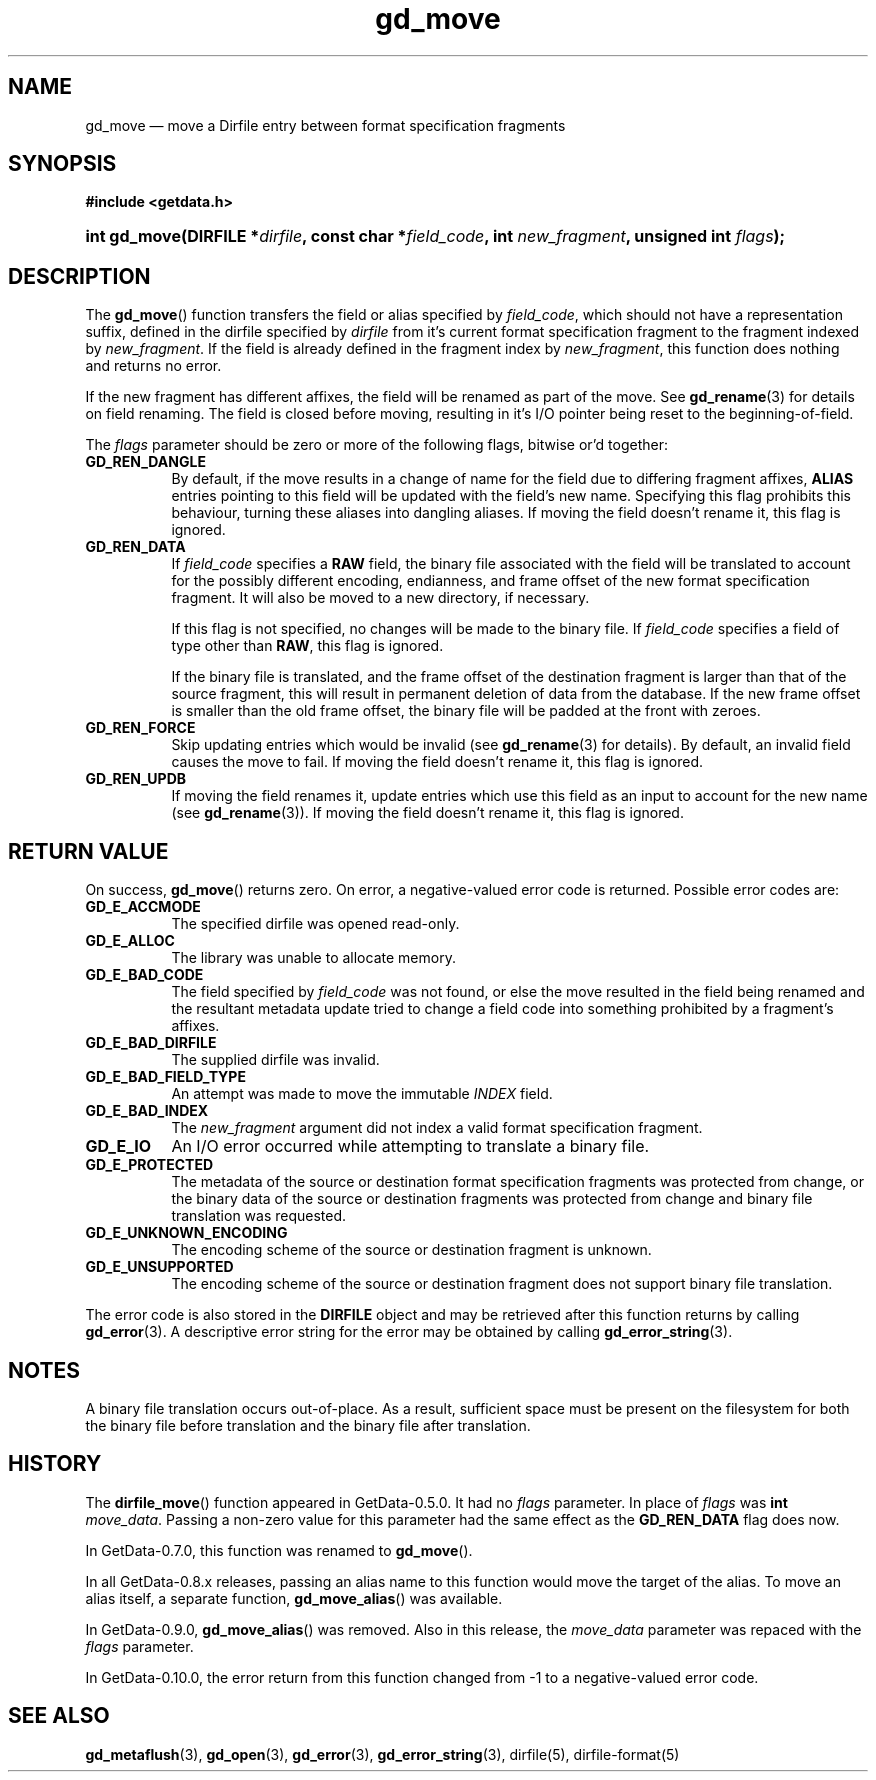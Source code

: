 .\" header.tmac.  GetData manual macros.
.\"
.\" Copyright (C) 2016 D. V. Wiebe
.\"
.\""""""""""""""""""""""""""""""""""""""""""""""""""""""""""""""""""""""""
.\"
.\" This file is part of the GetData project.
.\"
.\" Permission is granted to copy, distribute and/or modify this document
.\" under the terms of the GNU Free Documentation License, Version 1.2 or
.\" any later version published by the Free Software Foundation; with no
.\" Invariant Sections, with no Front-Cover Texts, and with no Back-Cover
.\" Texts.  A copy of the license is included in the `COPYING.DOC' file
.\" as part of this distribution.

.\" Format a function name with optional trailer: func_name()trailer
.de FN \" func_name [trailer]
.nh
.BR \\$1 ()\\$2
.hy
..

.\" Format a reference to section 3 of the manual: name(3)trailer
.de F3 \" func_name [trailer]
.nh
.BR \\$1 (3)\\$2
.hy
..

.\" Format the header of a list of definitons
.de DD \" name alt...
.ie "\\$2"" \{ \
.TP 8
.PD
.B \\$1 \}
.el \{ \
.PP
.B \\$1
.PD 0
.DD \\$2 \\$3 \}
..

.\" Start a code block: Note: groff defines an undocumented .SC for
.\" Bell Labs man legacy reasons.
.de SC
.fam C
.na
.nh
..

.\" End a code block
.de EC
.hy
.ad
.fam
..

.\" Format a structure pointer member: struct->member\fRtrailer
.de SPM \" struct member trailer
.nh
.ie "\\$3"" .IB \\$1 ->\: \\$2
.el .IB \\$1 ->\: \\$2\fR\\$3
.hy
..

.\" Format a function argument
.de ARG \" name trailer
.nh
.ie "\\$2"" .I \\$1
.el .IR \\$1 \\$2
.hy
..

.\" Hyphenation exceptions
.hw sarray carray lincom linterp
.\" gd_move.3.  The gd_move man page.
.\"
.\" Copyright (C) 2008, 2009, 2010, 2012, 2013, 2014, 2016 D. V. Wiebe
.\"
.\""""""""""""""""""""""""""""""""""""""""""""""""""""""""""""""""""""""""
.\"
.\" This file is part of the GetData project.
.\"
.\" Permission is granted to copy, distribute and/or modify this document
.\" under the terms of the GNU Free Documentation License, Version 1.2 or
.\" any later version published by the Free Software Foundation; with no
.\" Invariant Sections, with no Front-Cover Texts, and with no Back-Cover
.\" Texts.  A copy of the license is included in the `COPYING.DOC' file
.\" as part of this distribution.
.\"
.TH gd_move 3 "25 December 2016" "Version 0.10.0" "GETDATA"

.SH NAME
gd_move \(em move a Dirfile entry between format specification fragments

.SH SYNOPSIS
.SC
.B #include <getdata.h>
.HP
.BI "int gd_move(DIRFILE *" dirfile ", const char"
.BI * field_code ", int " new_fragment ", unsigned int " flags );
.EC

.SH DESCRIPTION
The
.FN gd_move
function transfers the field or alias specified by
.IR field_code ,
which should not have a representation suffix, defined in the dirfile
specified by
.IR dirfile
from it's current format specification fragment to the fragment indexed by
.IR new_fragment .
If the field is already defined in the fragment index by
.IR new_fragment ,
this function does nothing and returns no error.

If the new fragment has different affixes, the field will be renamed as part of
the move.  See
.F3 gd_rename
for details on field renaming.  The field is closed before moving, resulting
in it's I/O pointer being reset to the beginning-of-field.

The
.I flags
parameter should be zero or more of the following flags, bitwise or'd together:
.DD GD_REN_DANGLE
By default, if the move results in a change of name for the field due to
differing fragment affixes,
.B ALIAS
entries pointing to this field will be updated with the field's new name.
Specifying this flag prohibits this behaviour, turning these aliases into
dangling aliases.  If moving the field doesn't rename it, this flag is ignored.
.DD GD_REN_DATA
If
.I field_code
specifies a
.B RAW
field, the binary file associated with the field will be translated to account
for the possibly different encoding, endianness, and frame offset of the
new format specification fragment.  It will also be moved to a new directory, if
necessary.

If this flag is not specified, no changes will be made to the binary file.  If
.I field_code
specifies a field of type other than
.BR RAW ,
this flag is ignored.

If the binary file is translated, and the frame offset of the destination
fragment is larger than that of the source fragment, this will result in
permanent deletion of data from the database.  If the new frame offset is
smaller than the old frame offset, the binary file will be padded at the front
with zeroes.
.DD GD_REN_FORCE
Skip updating entries which would be invalid (see
.F3 gd_rename
for details).  By default, an invalid field causes the move to fail.  If moving
the field doesn't rename it, this flag is ignored.
.DD GD_REN_UPDB
If moving the field renames it, update entries which use this field as an input
to account for the new name (see
.F3 gd_rename ).
If moving the field doesn't rename it, this flag is ignored.

.SH RETURN VALUE
On success,
.FN gd_move
returns zero.   On error, a negative-valued error code is returned.  Possible
error codes are:
.DD GD_E_ACCMODE
The specified dirfile was opened read-only.
.DD GD_E_ALLOC
The library was unable to allocate memory.
.DD GD_E_BAD_CODE
The field specified by
.I field_code
was not found, or else the move resulted in the field being renamed and
the resultant metadata update tried to change a field code into something
prohibited by a fragment's affixes.
.DD GD_E_BAD_DIRFILE
The supplied dirfile was invalid.
.DD GD_E_BAD_FIELD_TYPE
An attempt was made to move the immutable
.I INDEX
field.
.DD GD_E_BAD_INDEX
The
.I new_fragment
argument did not index a valid format specification fragment.
.DD GD_E_IO
An I/O error occurred while attempting to translate a binary file.
.DD GD_E_PROTECTED
The metadata of the source or destination format specification fragments was
protected from change, or the binary data of the source or destination fragments
was protected from change and binary file translation was requested.
.DD GD_E_UNKNOWN_ENCODING
The encoding scheme of the source or destination fragment is unknown.
.DD GD_E_UNSUPPORTED
The encoding scheme of the source or destination fragment does not support
binary file translation.
.PP
The error code is also stored in the
.B DIRFILE
object and may be retrieved after this function returns by calling
.F3 gd_error .
A descriptive error string for the error may be obtained by calling
.F3 gd_error_string .

.SH NOTES
A binary file translation occurs out-of-place.  As a result, sufficient space
must be present on the filesystem for both the binary file before translation
and the binary file after translation.

.SH HISTORY
The
.FN dirfile_move
function appeared in GetData-0.5.0.  It had no
.ARG flags
parameter.  In place of
.ARG flags
was
.B int
.IR move_data .
Passing a non-zero value for this parameter had the same effect as the
.B GD_REN_DATA
flag does now.

In GetData-0.7.0, this function was renamed to
.FN gd_move .

In all GetData-0.8.x releases, passing an alias name to this function would
move the target of the alias.  To move an alias itself, a separate function,
.FN gd_move_alias
was available.

In GetData-0.9.0,
.FN gd_move_alias
was removed.  Also in this release, the
.ARG move_data
parameter was repaced with the
.ARG flags
parameter.

In GetData-0.10.0, the error return from this function changed from -1 to a
negative-valued error code.

.SH SEE ALSO
.F3 gd_metaflush ,
.F3 gd_open ,
.F3 gd_error ,
.F3 gd_error_string ,
dirfile(5),
dirfile-format(5)
